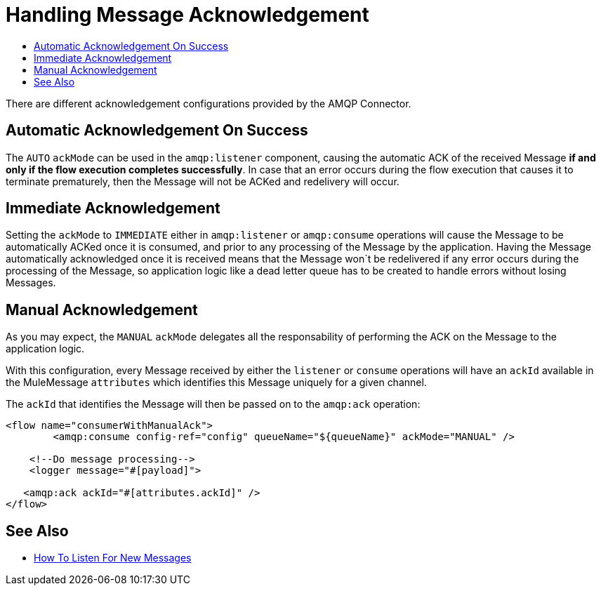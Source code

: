= Handling Message Acknowledgement
:keywords: amqp, connector, consume, message, ack
:toc:
:toc-title:

There are different acknowledgement configurations provided by the AMQP Connector.

== Automatic Acknowledgement On Success

The `AUTO` `ackMode` can be used in the `amqp:listener` component, causing the automatic ACK of the received Message *if and only if the flow execution completes successfully*.
In case that an error occurs during the flow execution that causes it to terminate prematurely, then the Message will not be ACKed and redelivery will occur.

== Immediate Acknowledgement

Setting the `ackMode` to `IMMEDIATE` either in `amqp:listener` or `amqp:consume` operations will cause the Message to be automatically ACKed once it is consumed, and prior to any processing of the Message by the application.
Having the Message automatically acknowledged once it is received means that the Message won`t be redelivered if any error occurs during the processing of the Message, so application logic like a dead letter queue has to be created to handle errors without losing Messages.

== Manual Acknowledgement

As you may expect, the `MANUAL` `ackMode` delegates all the responsability of performing the ACK on the Message to the application logic.

With this configuration, every Message received by either the `listener` or `consume` operations will have an `ackId` available in the MuleMessage `attributes` which identifies this Message uniquely for a given channel.

The `ackId` that identifies the Message will then be passed on to the `amqp:ack` operation:

[source, xml, linenums]
----
<flow name="consumerWithManualAck">
    	<amqp:consume config-ref="config" queueName="${queueName}" ackMode="MANUAL" />

    <!--Do message processing-->
    <logger message="#[payload]">

   <amqp:ack ackId="#[attributes.ackId]" />
</flow>
----

== See Also

* link:amqp-listener[How To Listen For New Messages]